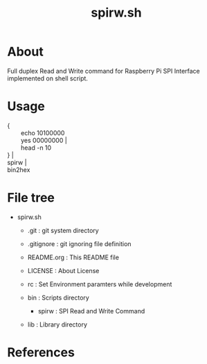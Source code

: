 * COMMENT -*- Mode: org; -*-

#+TITLE: spirw.sh

* About

Full duplex Read and Write command for Raspberry Pi SPI Interface implemented on shell script.

* Usage

#+BEGIN_VERSE
{
        echo 10100000
        yes  00000000   |
        head -n 10
}                       |
spirw			|
bin2hex
#+END_VERSE

* File tree

+ spirw.sh
  + .git            : git system directory
  - .gitignore      : git ignoring file definition
  - README.org      : This README file
  - LICENSE         : About License
  - rc              : Set Environment paramters while development

  + bin             : Scripts directory
    - spirw         : SPI Read and Write Command

  + lib             : Library directory

* References
